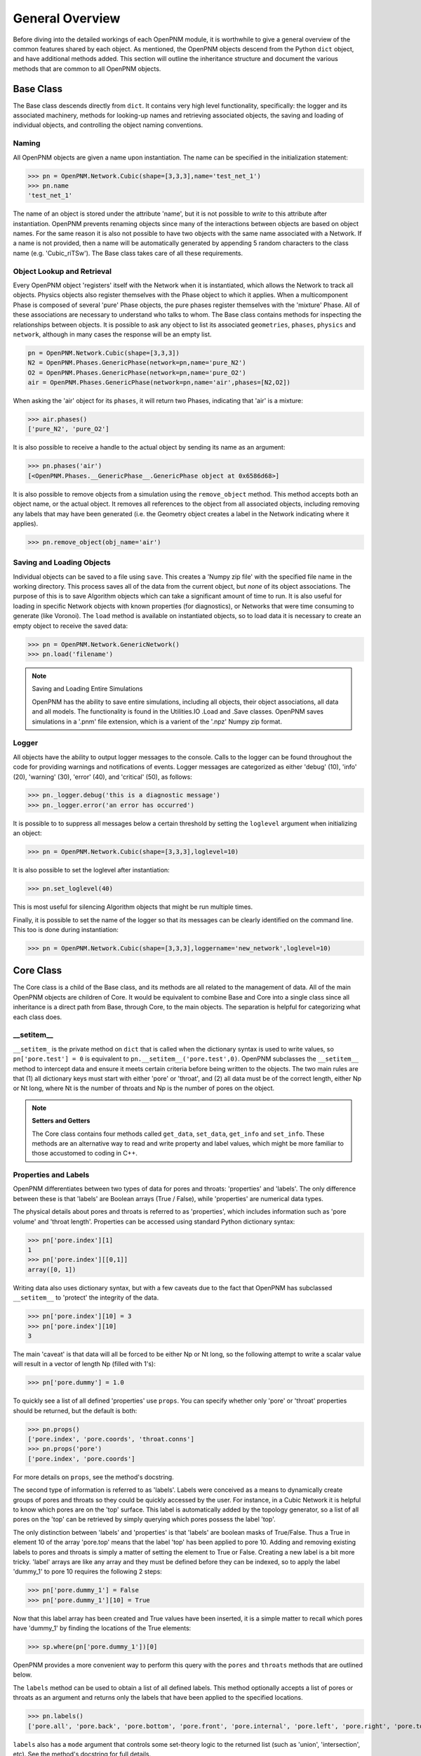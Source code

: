.. _general:

===============================================================================
General Overview
===============================================================================
Before diving into the detailed workings of each OpenPNM module, it is worthwhile to give a general overview of the common features shared by each object. As mentioned, the OpenPNM objects descend from the Python ``dict`` object, and have additional methods added.  This section will outline the inheritance structure and document the various methods that are common to all OpenPNM objects.

+++++++++++++++++++++++++++++++++++++++++++++++++++++++++++++++++++++++++++++++
Base Class
+++++++++++++++++++++++++++++++++++++++++++++++++++++++++++++++++++++++++++++++
The Base class descends directly from ``dict``.  It contains very high level functionality, specifically: the logger and its associated machinery, methods for looking-up names and retrieving associated objects,  the saving and loading of individual objects, and controlling the object naming conventions.  

-------------------------------------------------------------------------------
Naming
-------------------------------------------------------------------------------
All OpenPNM objects are given a name upon instantiation.  The name can be specified in the initialization statement:

>>> pn = OpenPNM.Network.Cubic(shape=[3,3,3],name='test_net_1')
>>> pn.name
'test_net_1'


The name of an object is stored under the attribute 'name', but it is not possible to *write* to this attribute after instantiation.  OpenPNM prevents renaming objects since many of the interactions between objects are based on object names.  For the same reason it is also not possible to have two objects with the same name associated with a Network.  If a name is not provided, then a name will be automatically generated by appending 5 random characters to the class name (e.g. 'Cubic_riTSw').  The Base class takes care of all these requirements.  

-------------------------------------------------------------------------------
Object Lookup and Retrieval
-------------------------------------------------------------------------------
Every OpenPNM object 'registers' itself with the Network when it is instantiated, which allows the Network to track all objects.  Physics objects also register themselves with the Phase object to which it applies.  When a multicomponent Phase is composed of several 'pure' Phase objects, the pure phases register themselves with the 'mixture' Phase.  All of these associations are necessary to understand who talks to whom.  The Base class contains methods for inspecting the relationships between objects.  It is possible to ask any object to list its associated ``geometries``, ``phases``, ``physics`` and ``network``, although in many cases the response will be an empty list.

.. code-block:: python
	
	pn = OpenPNM.Network.Cubic(shape=[3,3,3])
	N2 = OpenPNM.Phases.GenericPhase(network=pn,name='pure_N2')
	O2 = OpenPNM.Phases.GenericPhase(network=pn,name='pure_O2')
	air = OpenPNM.Phases.GenericPhase(network=pn,name='air',phases=[N2,O2])

When asking the 'air' object for its ``phases``, it will return two Phases, indicating that 'air' is a mixture:

>>> air.phases()
['pure_N2', 'pure_O2']

It is also possible to receive a handle to the actual object by sending its name as an argument:

>>> pn.phases('air')
[<OpenPNM.Phases.__GenericPhase__.GenericPhase object at 0x6586d68>]

It is also possible to remove objects from a simulation using the ``remove_object`` method.  This method accepts both an object name, or the actual object.  It removes all references to the object from all associated objects, including removing any labels that may have been generated (i.e. the Geometry object creates a label in the Network indicating where it applies).

>>> pn.remove_object(obj_name='air')

-------------------------------------------------------------------------------
Saving and Loading Objects
-------------------------------------------------------------------------------
Individual objects can be saved to a file using ``save``.  This creates a 'Numpy zip file' with the specified file name in the working directory.  This process saves all of the data from the current object, but *none* of its object associations.  The purpose of this is to save Algorithm objects which can take a significant amount of time to run.  It is also useful for loading in specific Network objects with known properties (for diagnostics), or Networks that were time consuming to generate (like Voronoi).  The ``load`` method is available on instantiated objects, so to load data it is necessary to create an empty object to receive the saved data:

>>> pn = OpenPNM.Network.GenericNetwork()
>>> pn.load('filename')

.. note:: Saving and Loading Entire Simulations

    OpenPNM has the ability to save entire simulations, including all objects, their object associations, all data and all models.  The functionality is found in the Utilities.IO .Load and .Save classes.  OpenPNM saves simulations in a '.pnm' file extension, which is a varient of the '.npz' Numpy zip format.

-------------------------------------------------------------------------------
Logger
-------------------------------------------------------------------------------
All objects have the ability to output logger messages to the console.  Calls to the logger can be found throughout the code for providing warnings and notifications of events.  Logger messages are categorized as either 'debug' (10), 'info' (20), 'warning' (30), 'error' (40), and 'critical' (50), as follows:

>>> pn._logger.debug('this is a diagnostic message')
>>> pn._logger.error('an error has occurred')

It is possible to to suppress all messages below a certain threshold by setting the ``loglevel`` argument when initializing an object:

>>> pn = OpenPNM.Network.Cubic(shape=[3,3,3],loglevel=10)

It is also possible to set the loglevel after instantiation:

>>> pn.set_loglevel(40)

This is most useful for silencing Algorithm objects that might be run multiple times.  

Finally, it is possible to set the name of the logger so that its messages can be clearly identified on the command line. This too is done during instantiation:

>>> pn = OpenPNM.Network.Cubic(shape=[3,3,3],loggername='new_network',loglevel=10)

+++++++++++++++++++++++++++++++++++++++++++++++++++++++++++++++++++++++++++++++
Core Class
+++++++++++++++++++++++++++++++++++++++++++++++++++++++++++++++++++++++++++++++
The Core class is a child of the Base class, and its methods are all related to the management of data.  All of the main OpenPNM objects are children of Core. It would be equivalent to combine Base and Core into a single class since all inheritance is a direct path from Base, through Core, to the main objects.  The separation is helpful for categorizing what each class does. 

-------------------------------------------------------------------------------
__setitem__
-------------------------------------------------------------------------------
``__setitem_`` is the private method on ``dict`` that is called when the dictionary syntax is used to write values, so ``pn['pore.test'] = 0`` is equivalent to ``pn.__setitem__('pore.test',0)``.  OpenPNM subclasses the ``__setitem__`` method to intercept data and ensure it meets certain criteria before being written to the objects.  The two main rules are that (1) all dictionary keys must start with either 'pore' or 'throat', and (2) all data must be of the correct length, either Np or Nt long, where Nt is the number of throats and Np is the number of pores on the object.

.. note:: **Setters and Getters**

    The Core class contains four methods called ``get_data``, ``set_data``, ``get_info`` and ``set_info``.  These methods are an alternative way to read and write property and label values, which might be more familiar to those accustomed to coding in C++.  

-------------------------------------------------------------------------------
Properties and Labels
-------------------------------------------------------------------------------
OpenPNM differentiates between two types of data for pores and throats: 'properties' and 'labels'.  The only difference between these is that 'labels' are Boolean arrays (True / False), while 'properties' are numerical data types.  

The physical details about pores and throats is referred to as 'properties', which includes information such as 'pore volume' and 'throat length'.  Properties can be accessed using standard Python dictionary syntax:

>>> pn['pore.index'][1]
1
>>> pn['pore.index'][[0,1]]
array([0, 1])

Writing data also uses dictionary syntax, but with a few caveats due to the fact that OpenPNM has subclassed ``__setitem__`` to 'protect' the integrity of the data. 

>>> pn['pore.index'][10] = 3
>>> pn['pore.index'][10]
3

The main 'caveat' is that data will all be forced to be either Np or Nt long, so the following attempt to write a scalar value will result in a vector of length Np (filled with 1's): 

>>> pn['pore.dummy'] = 1.0

To quickly see a list of all defined 'properties' use ``props``.  You can specify whether only 'pore' or 'throat' properties should be returned, but the default is both:

>>> pn.props()
['pore.index', 'pore.coords', 'throat.conns']
>>> pn.props('pore')
['pore.index', 'pore.coords']

For more details on ``props``, see the method's docstring.  

The second type of information is referred to as 'labels'.  Labels were conceived as a means to dynamically create groups of pores and throats so they could be quickly accessed by the user.  For instance, in a Cubic Network it is helpful to know which pores are on the 'top' surface.  This label is automatically added by the topology generator, so a list of all pores on the 'top' can be retrieved by simply querying which pores possess the label 'top'.  

The only distinction between 'labels' and 'properties' is that 'labels' are boolean masks of True/False.  Thus a True in element 10 of the array 'pore.top' means that the label 'top' has been applied to pore 10.  Adding and removing existing labels to pores and throats is simply a matter of setting the element to True or False.  Creating a new label is a bit more tricky.  'label' arrays are like any array and they must be defined before they can be indexed, so to apply the label 'dummy_1' to pore 10 requires the following 2 steps:

>>> pn['pore.dummy_1'] = False
>>> pn['pore.dummy_1'][10] = True

Now that this label array has been created and True values have been inserted, it is a simple matter to recall which pores have 'dummy_1' by finding the locations of the True elements:

>>> sp.where(pn['pore.dummy_1'])[0]

OpenPNM provides a more convenient way to perform this query with the ``pores`` and ``throats`` methods that are outlined below.  

The ``labels`` method can be used to obtain a list of all defined labels. This method optionally accepts a list of pores or throats as an argument and returns only the labels that have been applied to the specified locations.  

>>> pn.labels()
['pore.all', 'pore.back', 'pore.bottom', 'pore.front', 'pore.internal', 'pore.left', 'pore.right', 'pore.top', 'throat.all']

``labels`` also has a ``mode`` argument that controls some set-theory logic to the returned list (such as 'union', 'intersection', etc).  See the method's docstring for full details.

-------------------------------------------------------------------------------
Counts and Indices
-------------------------------------------------------------------------------
One of the most common questions about a network is "how many pores and throats does it have?"  This can be answered very easily with the ``num_pores`` and ``num_throats`` methods.  Because these methods are used so often, there are also shortcuts: ``Np`` and ``Nt``.  

>>> pn.num_pores()
27

It is also possible to 'count' only pores that have a certain label:

>>> pn.num_pores('top')
9

These counting methods actually work by counting the number of True elements in the given label array.  

Another highly used feature is to retrieve a list of pores or throats that have a certain label applied to them.  This is of course the entire purpose of 'labels'.  To receive a list of pores on the 'top' of the Cubic network:

>>> pn.pores('top')
array([ 2,  5,  8, 11, 14, 17, 20, 23, 26], dtype=int64)

The ``pores`` and ``throats`` methods both accept a 'mode' argument that allows for set-theory logic to be applied to the query, such as returning 'unions' and 'intersections' of locations. For complete details see the docstring for these methods.  

.. note:: **The Importance of the 'all' Label**

   All objects are instantiated with a 'pore.all' and a 'throat.all' label.  These arrays are essential to the framework since they are used to define how long the 'pore' and 'throat' data arrays must be.  In other words, the ``__setitem__`` method checks to make sure that any 'pore' array it receives is the same length as 'pore.all'.  Moreover, the ``pores``, ``throats``, ``num_pores`` and ``num_throats`` methods all have the label 'all' as their default so if no label is sent 'all' pores or throats are considered.  


-------------------------------------------------------------------------------
Add, Remove and Regenerate Models
-------------------------------------------------------------------------------
The final major functionality that is contained in Core is the ability to add 'models' to the various objects.  Models are one of the most important aspects of OpenPNM, as they allow the user to specify a 'model' for calculating 'pore.volume', rather than just entering values into geometry_object['pore.volume'] array.  Models are also one of the more obscure and confusing parts of OpenPNM. In the remaining documentation, the use of models are demonstrated many times, so this section will outline how models and the ``add_model`` method works in general.  

Models are functions included with OpenPNM for calculating a pore or throat property.  For instance, given a list of pore seed values, there is a model for calculating the diameter of the pores based on a specified statistical distribution.  Models are stored under each module in a folder called 'models'.  For instance, Geometry.models.pore_diameter contains several methods for calculating pore diameters.  

The ``add_model`` method accepts 3 main types of argument.  

(1) It needs to know which pore or throat property does this model calculate.  This is the *propname* argument, and would be 'pore.seed' or 'pore.diameter' for the example above.
(2) It needs the actual function that should be used.  In Python it is possible to pass a function as an argument as easily as passing an integer.  The  *model* argument should be a handle to the function of choice such as Geometry.models.pore_size.sphere.
(3) It can optionally accept an arbitrary number of arguments that will be passed directly to the 'model'.  

These 3 requirements are well demonstrated by the random pore seed model:

.. code-block:: python

	geom = OpenPNM.Geometry.GenericGeometry()  # Creates an empty Geometry object
	mod = OpenPNM.Geometry.models.pore_misc.random
	geom.add_model(propname='pore.seed',model=mod,seed=0)
	
The *propname* and *model* arguments are required by the ``add_model`` method, but the *seed* argument is passed on the model, and it specifies the initialization value for the random number generator.  

The ``add_model`` method actually runs the model and places the data in the dictionary given by *propname*. It also saves the model as a private dictionary (object._models) also under the same *propname*.  When the data is requested from the object it returns the 'static' copy located in the object's dictionary.  In order to recalculate the data the model stored in the private dictionary must be rerun.  This is accomplished with the ``regenerate`` method.  This method takes an optional list of *propnames* that should be regenerated.  It should also be pointed out that models are regenerated in the order that they were added to the object so some care must be taken to ensure that changes in property values cascade through the object correctly.  

It is also possible to remove a model that is not longer needed using ``remove_model``.  This method requires only the *propname* of the model that is to be removed.  After removal of the model, the data (say 'pore.seed') will remain constant upon ``regeneration``.  The actual data can be removed by the usual dictionary methods (pop), or an optional *mode* = 'clean' argument can be sent to the ``remove_model`` method which will delete the model and the data dictionary.  



















